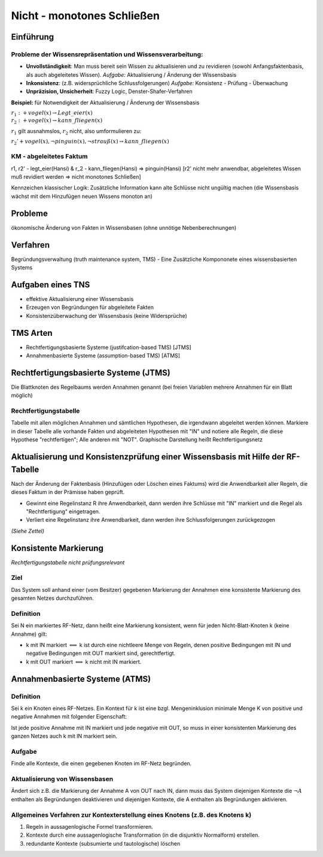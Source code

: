 Nicht - monotones Schließen
===========================

Einführung
----------------

Probleme der Wissensrepräsentation und Wissensverarbeitung:
^^^^^^^^^^^^^^^^^^^^^^^^^^^^^^^^^^^^^^^^^^^^^^^^^^^^^^^^^^^

- **Unvollständigkeit**: Man muss bereit sein Wissen zu aktualisieren und zu revidieren (sowohl Anfangsfaktenbasis, als auch abgeleitetes Wissen). *Aufgabe:* Aktualisierung / Änderung der Wissensbasis
- **Inkonsistenz**: (z.B. widersprüchliche Schlussfolgerungen) *Aufgabe:* Konsistenz - Prüfung - Überwachung
- **Unpräzision, Unsicherheit**: Fuzzy Logic, Denster-Shafer-Verfahren

**Beispiel:** für Notwendigkeit der Aktualisierung / Änderung der Wissensbasis

:math:`r_1: +vogel(x) \rightarrow Legt\_eier(x) \\ r_2: +vogel(x) \rightarrow kann\_fliegen(x)`

:math:`r_1` gilt ausnahmslos, :math:`r_2` nicht, also umformulieren zu:

:math:`r_2' +vogel(x), \neg pinguin(x), \neg strauß(x) \rightarrow kann\_fliegen(x)`


KM - abgeleitetes Faktum
^^^^^^^^^^^^^^^^^^^^^^^^^

r1, r2' - legt_eier(Hansi) & r_2 - kann_fliegen(Hansi) => pinguin(Hansi) [r2' nicht mehr anwendbar, abgeleitetes Wissen muß revidiert werden => nicht monotones Schließen]

Kennzeichen klassischer Logik: Zusätzliche Information kann alte Schlüsse nicht ungültig machen (die Wissensbasis wächst mit dem Hinzufügen neuen Wissens monoton an)

Probleme
-----------

ökonomische Änderung von Fakten in Wissensbasen (ohne unnötige Nebenberechnungen)


Verfahren
------------

Begründungsverwaltung (truth maintenance system, TMS) - Eine Zusätzliche Kompononete eines wissensbasierten Systems

Aufgaben eines TNS
-------------------

- effektive Aktualisierung einer Wissensbasis
- Erzeugen von Begründungen für abgeleitete Fakten
- Konsistenzüberwachung der Wissensbasis (keine Widersprüche)

TMS Arten
---------

- Rechtfertigungsbasierte Systeme (justifcation-based TMS) [JTMS]
- Annahmenbasierte Systeme (assumption-based TMS) [ATMS]

Rechtfertigungsbasierte Systeme (JTMS)
------------------------------------------

Die Blattknoten des Regelbaums werden Annahmen genannt (bei freien Variablen mehrere Annahmen für ein Blatt möglich)

Rechtfertigungstabelle
^^^^^^^^^^^^^^^^^^^^^^

Tabelle mit allen möglichen Annahmen und sämtlichen Hypothesen, die irgendwann abgeleitet werden können. Markiere in dieser Tabelle alle vorhande Fakten und abgeleiteten Hypothesen mit "IN" und notiere alle Regeln, die diese Hypothese "rechtfertigen"; Alle anderen mit "NOT". Graphische Darstellung heißt Rechtfertigungsnetz

Aktualisierung und Konsistenzprüfung einer Wissensbasis mit Hilfe der RF-Tabelle
------------------------------------------------------------------------------------

Nach der Änderung der Faktenbasis (Hinzufügen oder Löschen eines Faktums) wird die Anwendbarkeit aller Regeln, die dieses Faktum in der Prämisse haben geprüft.

- Gewinnt eine Regelinstanz R ihre Anwendbarkeit, dann werden ihre Schlüsse mit "IN" markiert und die Regel als "Rechtfertigung" eingetragen.
- Verliert eine Regelinstanz ihre Anwendbarkeit, dann werden ihre Schlussfolgerungen zurückgezogen

*(Siehe Zettel)*

Konsistente Markierung
------------------------
*Rechtfertigungstabelle nicht prüfungsrelevant*

Ziel
^^^^^^^^^^

Das System soll anhand einer (vom Besitzer) gegebenen Markierung der Annahmen eine konsistente Markierung des gesamten Netzes durchzuführen.

Definition
^^^^^^^^^^^^^^^

Sei N ein markiertes RF-Netz, dann heißt eine Markierung konsistent, wenn für jeden Nicht-Blatt-Knoten k (keine Annahme) gilt:

- k mit IN markiert :math:`\Longleftrightarrow` k ist durch eine nichtleere Menge von Regeln, denen positive Bedingungen mit IN und negative Bedingungen mit OUT markiert sind, gerechtfertigt.
- k mit OUT markiert :math:`\Longleftrightarrow` k nicht mit IN markiert.


Annahmenbasierte Systeme (ATMS)
--------------------------------

Definition
^^^^^^^^^^

Sei k ein Knoten eines RF-Netzes. Ein Kontext für k ist eine bzgl. Mengeninklusion minimale Menge K von positive und negative Annahmen mit folgender Eigenschaft:

Ist jede positive Annahme mit IN markiert und jede negative mit OUT, so muss in einer konsistenten Markierung des ganzen Netzes auch k mit IN markiert sein.

Aufgabe
^^^^^^^^

Finde alle Kontexte, die einen gegebenen Knoten im RF-Netz begründen.

Aktualisierung von Wissensbasen
^^^^^^^^^^^^^^^^^^^^^^^^^^^^^^^^

Ändert sich z.B. die Markierung der Annahme A von OUT nach IN, dann muss das System diejenigen Kontexte die :math:`\neg A` enthalten als Begründungen deaktivieren und diejenigen Kontexte, die A enthalten als Begründungen aktivieren.


Allgemeines Verfahren zur Kontexterstellung eines Knotens (z.B. des Knotens k)
^^^^^^^^^^^^^^^^^^^^^^^^^^^^^^^^^^^^^^^^^^^^^^^^^^^^^^^^^^^^^^^^^^^^^^^^^^^^^^

1. Regeln in aussagenlogische Formel transformieren.
2. Kontexte durch eine aussagenlogische Transformation (in die disjunktiv Normalform) erstellen.
3. redundante Kontexte (subsumierte und tautologische) löschen
